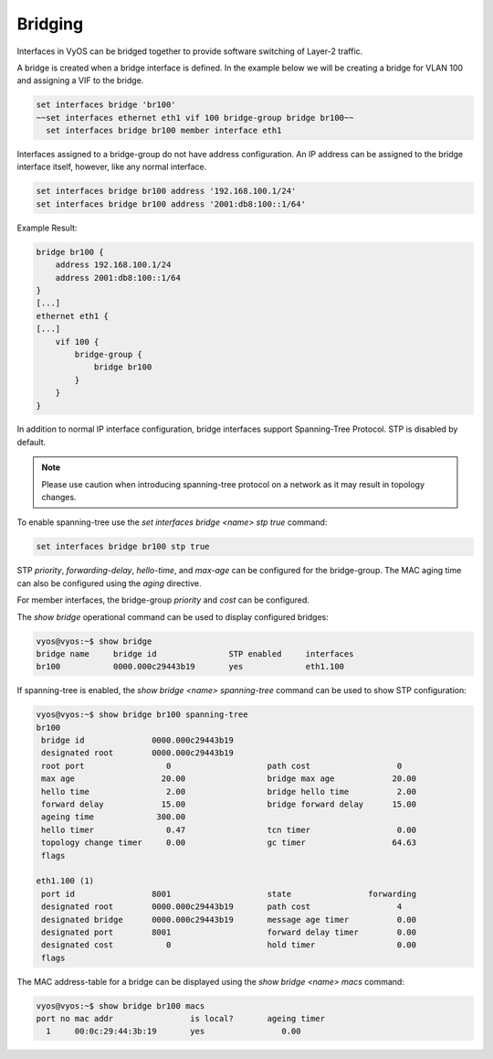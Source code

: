 Bridging
--------

Interfaces in VyOS can be bridged together to provide software switching of
Layer-2 traffic.

A bridge is created when a bridge interface is defined. In the example below
we will be creating a bridge for VLAN 100 and assigning a VIF to the bridge.

.. code-block:: sh

  set interfaces bridge 'br100'
  ~~set interfaces ethernet eth1 vif 100 bridge-group bridge br100~~
    set interfaces bridge br100 member interface eth1
    
Interfaces assigned to a bridge-group do not have address configuration. An IP
address can be assigned to the bridge interface itself, however, like any
normal interface.

.. code-block:: sh

  set interfaces bridge br100 address '192.168.100.1/24'
  set interfaces bridge br100 address '2001:db8:100::1/64'

Example Result:

.. code-block:: sh

  bridge br100 {
      address 192.168.100.1/24
      address 2001:db8:100::1/64
  }
  [...]
  ethernet eth1 {
  [...]
      vif 100 {
          bridge-group {
              bridge br100
          }
      }
  }

In addition to normal IP interface configuration, bridge interfaces support
Spanning-Tree Protocol. STP is disabled by default.

.. note:: Please use caution when introducing spanning-tree protocol on a
   network as it may result in topology changes.

To enable spanning-tree use the
`set interfaces bridge <name> stp true` command:

.. code-block:: sh

  set interfaces bridge br100 stp true

STP `priority`, `forwarding-delay`, `hello-time`, and `max-age` can be
configured for the bridge-group. The MAC aging time can also be configured
using the `aging` directive.

For member interfaces, the bridge-group `priority` and `cost` can be
configured.

The `show bridge` operational command can be used to display configured
bridges:

.. code-block:: sh

  vyos@vyos:~$ show bridge
  bridge name     bridge id               STP enabled     interfaces
  br100           0000.000c29443b19       yes             eth1.100

If spanning-tree is enabled, the `show bridge <name> spanning-tree` command
can be used to show STP configuration:

.. code-block:: sh

  vyos@vyos:~$ show bridge br100 spanning-tree
  br100
   bridge id              0000.000c29443b19
   designated root        0000.000c29443b19
   root port                 0                    path cost                  0
   max age                  20.00                 bridge max age            20.00
   hello time                2.00                 bridge hello time          2.00
   forward delay            15.00                 bridge forward delay      15.00
   ageing time             300.00
   hello timer               0.47                 tcn timer                  0.00
   topology change timer     0.00                 gc timer                  64.63
   flags

  eth1.100 (1)
   port id                8001                    state                forwarding
   designated root        0000.000c29443b19       path cost                  4
   designated bridge      0000.000c29443b19       message age timer          0.00
   designated port        8001                    forward delay timer        0.00
   designated cost           0                    hold timer                 0.00
   flags

The MAC address-table for a bridge can be displayed using the
`show bridge <name> macs` command:

.. code-block:: sh

  vyos@vyos:~$ show bridge br100 macs
  port no mac addr                is local?       ageing timer
    1     00:0c:29:44:3b:19       yes                0.00

